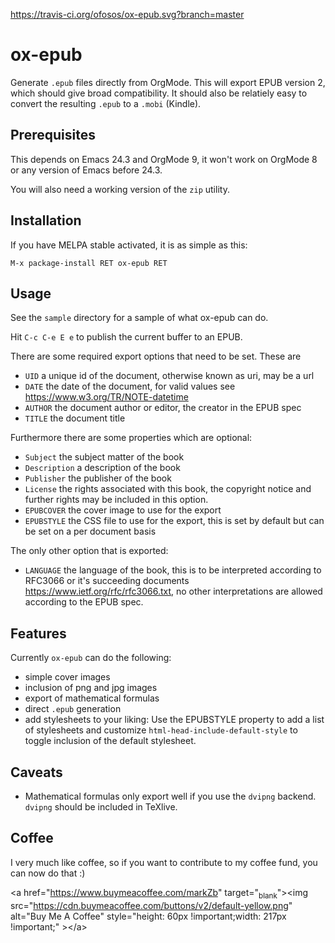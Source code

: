 [[https://travis-ci.org/ofosos/ox-epub.svg?branch=master]]
[[http://stable.melpa.org/packages/ox-epub-badge.svg]]


* ox-epub

Generate =.epub= files directly from OrgMode. This will export EPUB
version 2, which should give broad compatibility. It should also be
relatiely easy to convert the resulting =.epub= to a =.mobi= (Kindle).

** Prerequisites

This depends on Emacs 24.3 and OrgMode 9, it won't work on OrgMode 8 or
any version of Emacs before 24.3.

You will also need a working version of the =zip= utility.

** Installation

If you have MELPA stable activated, it is as simple as this:

=M-x package-install RET ox-epub RET=

** Usage

See the =sample= directory for a sample of what ox-epub can do.

Hit =C-c C-e E e= to publish the current buffer to an EPUB.

There are some required export options that need to be set. These are

 - =UID= a unique id of the document, otherwise known as uri, may be a url
 - =DATE= the date of the document, for valid values see
   [[https://www.w3.org/TR/NOTE-datetime]]
 - =AUTHOR= the document author or editor, the creator in the EPUB spec
 - =TITLE= the document title

Furthermore there are some properties which are optional:

 - =Subject= the subject matter of the book
 - =Description= a description of the book
 - =Publisher= the publisher of the book
 - =License= the rights associated with this book, the copyright
   notice and further rights may be included in this option.
 - =EPUBCOVER= the cover image to use for the export
 - =EPUBSTYLE= the CSS file to use for the export, this is set by default
   but can be set on a per document basis

The only other option that is exported:

 - =LANGUAGE= the language of the book, this is to be interpreted
   according to RFC3066 or it's succeeding documents
   [[https://www.ietf.org/rfc/rfc3066.txt]], no other interpretations are
   allowed according to the EPUB spec.

** Features

Currently =ox-epub= can do the following:

 - simple cover images
 - inclusion of png and jpg images
 - export of mathematical formulas
 - direct =.epub= generation
 - add stylesheets to your liking: Use the EPUBSTYLE property to add a
   list of stylesheets and customize =html-head-include-default-style=
   to toggle inclusion of the default stylesheet.

** Caveats

 - Mathematical formulas only export well if you use the =dvipng=
   backend. =dvipng= should be included in TeXlive.

** Coffee

I very much like coffee, so if you want to contribute to my coffee fund,
you can now do that :)

<a href="https://www.buymeacoffee.com/markZb" target="_blank"><img src="https://cdn.buymeacoffee.com/buttons/v2/default-yellow.png" alt="Buy Me A Coffee" style="height: 60px !important;width: 217px !important;" ></a>
